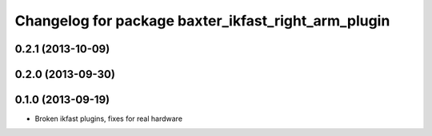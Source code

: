 ^^^^^^^^^^^^^^^^^^^^^^^^^^^^^^^^^^^^^^^^^^^^^^^^^^^^
Changelog for package baxter_ikfast_right_arm_plugin
^^^^^^^^^^^^^^^^^^^^^^^^^^^^^^^^^^^^^^^^^^^^^^^^^^^^

0.2.1 (2013-10-09)
------------------

0.2.0 (2013-09-30)
------------------

0.1.0 (2013-09-19)
------------------
* Broken ikfast plugins, fixes for real hardware
